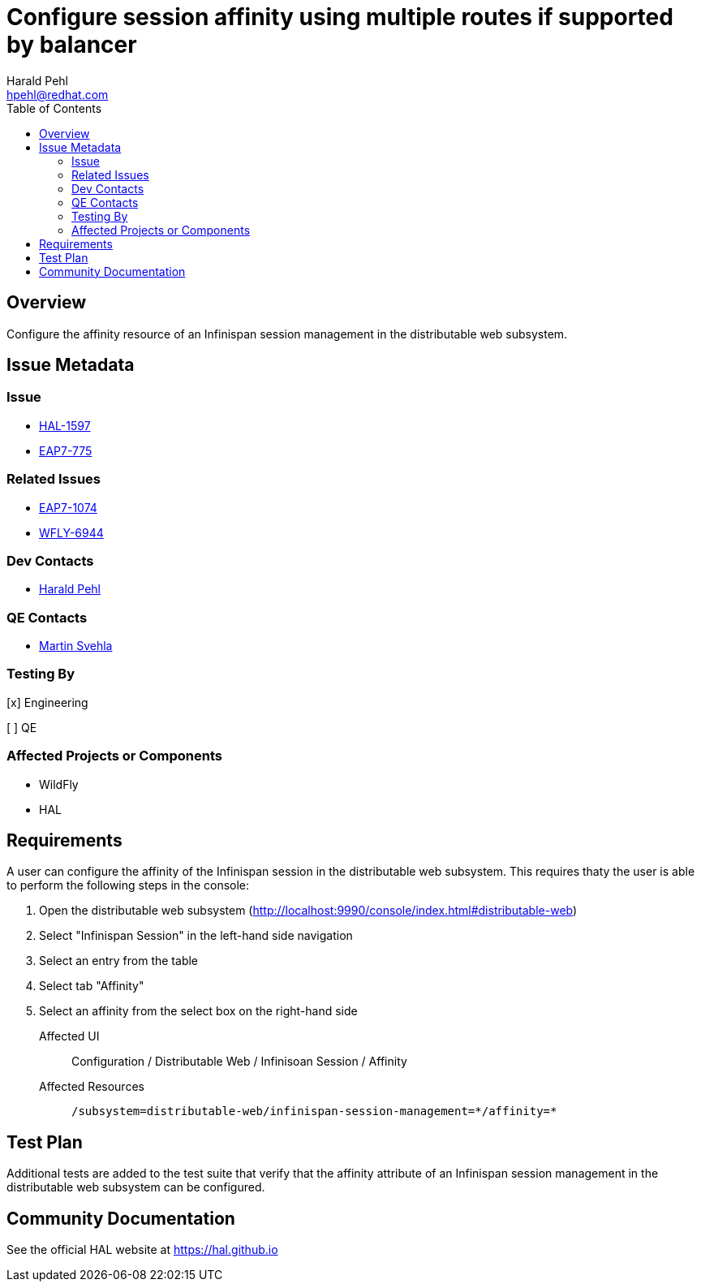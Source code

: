 = Configure session affinity using multiple routes if supported by balancer
:author:            Harald Pehl
:email:             hpehl@redhat.com
:toc:               left
:icons:             font
:idprefix:
:idseparator:       -
:issue-base-url:    https://issues.redhat.com/browse

== Overview

Configure the affinity resource of an Infinispan session management in the distributable web subsystem.

== Issue Metadata

=== Issue

* {issue-base-url}/HAL-1597[HAL-1597]
* {issue-base-url}/EAP7-775[EAP7-775]

=== Related Issues

* {issue-base-url}/EAP7-1074[EAP7-1074]
* {issue-base-url}/WFLY-6944[WFLY-6944]

=== Dev Contacts

* mailto:hpehl@redhat.com[Harald Pehl]

=== QE Contacts

* mailto:msvehla@redhat.com[Martin Svehla]

=== Testing By

[x] Engineering

[ ] QE

=== Affected Projects or Components

* WildFly
* HAL

== Requirements

A user can configure the affinity of the Infinispan session in the distributable web subsystem. This requires thaty the user is able to perform the following steps in the console:

. Open the distributable web subsystem (http://localhost:9990/console/index.html#distributable-web)
. Select "Infinispan Session" in the left-hand side navigation
. Select an entry from the table
. Select tab "Affinity"
. Select an affinity from the select box on the right-hand side

Affected UI:: Configuration / Distributable Web / Infinisoan Session / Affinity
Affected Resources:: `/subsystem=distributable-web/infinispan-session-management=\*/affinity=*`

== Test Plan

Additional tests are added to the test suite that verify that the affinity attribute of an Infinispan session management in the distributable web subsystem can be configured.

== Community Documentation

See the official HAL website at https://hal.github.io
